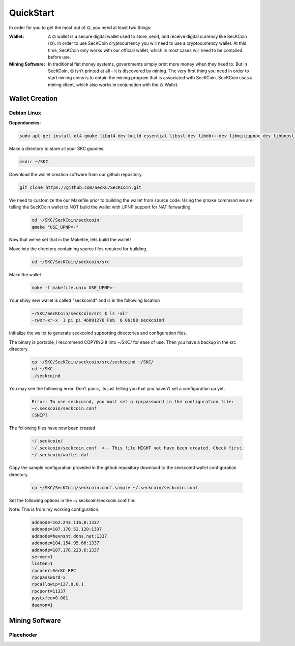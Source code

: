 ################
QuickStart
################

In order for you to get the most out of ⏣, you need at least two things:

:Wallet: A ⏣ wallet is a secure digital wallet used to store, send, and receive digital currency like SecKCoin (⏣). In order to use SecKCoin cryptocurrency you will need to use a cryptocurrency wallet. At this time, SecKCoin only works with our official wallet, which in most cases will need to be compiled before use.
:Mining Software: In traditional fiat money systems, governments simply print more money when they need to. But in SecKCoin, ⏣ isn’t printed at all – it is discovered by mining. The very first thing you need in order to start mining coins is to obtain the mining program that is associated with SecKCoin. SecKCoin uses a mining client, which also works in conjunction with the ⏣ Wallet.

Wallet Creation
################

====================
Debian Linux
====================
:Dependancies:

.. code-block:: bash

  sudo apt-get install qt4-qmake libqt4-dev build-essential libssl-dev libdb++-dev libminiupnpc-dev libboost-all-dev libcurl4-openssl-dev git qt-sdk libminiupnpc-dev libssl-dev libdb++-dev

Make a directory to store all your SKC goodies.

.. code-block:: bash

   mkdir ~/SKC

Download the wallet creation software from our github repository.

.. code-block:: bash

   git clone https://github.com/SecKC/SecKCoin.git

We need to customize the our Makefile prior to building the wallet from source code.
Using the qmake command we are telling the SecKCoin wallet to NOT build the wallet with UPNP support for NAT forwarding.

 .. code-block:: bash

  cd ~/SKC/SecKCoin/seckcoin
  qmake "USE_UPNP=-"


Now that we've set that in the Makefile, lets build the wallet!

Move into the directory containing source files required for building.

  .. code-block:: bash

   cd ~/SKC/SecKCoin/seckcoin/src

Make the wallet

  .. code-block:: bash

   make -f makefile.unix USE_UPNP=-

Your shiny new wallet is called "seckcoind" and is in the following location

  .. code-block:: bash

   ~/SKC/SecKCoin/seckcoin/src $ ls -alr
   -rwxr-xr-x  1 pi pi 46091276 Feb  6 06:08 seckcoind

Initialize the wallet to generate seckcoind supporting directories and configuration files.

The binary is portable, I recommend COPYING it into ~/SKC/ for ease of use. Then you have a backup in the src directory.

  .. code-block:: bash

   cp ~/SKC/SecKCoin/seckcoin/src/seckcoind ~/SKC/
   cd ~/SKC
   ./seckcoind

You may see the following error.  Don't panic, its just telling you that you haven't set a configuration up yet.

  .. code-block:: bash

   Error: To use seckcoind, you must set a rpcpassword in the configuration file:
   ~/.seckcoin/seckcoin.conf
   [SNIP]

The following files have now been created

  .. code-block:: bash

   ~/.seckcoin/
   ~/.seckcoin/seckcoin.conf  <-- This file MIGHT not have been created. Check first.
   ~/.seckcoin/wallet.dat

Copy the sample configuration provided in the github repository download to the seckcoind wallet configuration directory.

  .. code-block:: bash

   cp ~/SKC/SecKCoin/seckcoin.conf.sample ~/.seckcoin/seckcoin.conf

Set the following options in the ~/.seckcoin/seckcoin.conf file:

Note: This is from my working configuration. 


  .. code-block:: bash

    addnode=162.243.116.8:1337
    addnode=107.170.52.120:1337
    addnode=hevnsnt.ddns.net:1337
    addnode=104.154.95.66:1337
    addnode=107.178.223.6:1337    
    server=1
    listen=1
    rpcuser=SecKC_RPC
    rpcpassword=x
    rpcallowip=127.0.0.1
    rpcport=11337
    paytxfee=0.001
    daemon=1

Mining Software
################

===================
Placehoder
===================

